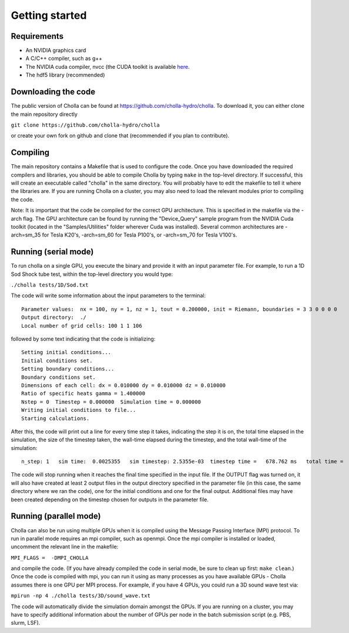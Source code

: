 Getting started
===============


Requirements
------------
- An NVIDIA graphics card
- A C/C++ compiler, such as g++
- The NVIDIA cuda compiler, nvcc (the CUDA toolkit is available `here <https://developer.nvidia.com/accelerated-computing-toolkit>`_.
- The hdf5 library (recommended)

Downloading the code
--------------------
The public version of Cholla can be found at https://github.com/cholla-hydro/cholla. To download it, you can either clone the main repository directly

``git clone https://github.com/cholla-hydro/cholla``

or create your own fork on github and clone that (recommended if you plan to contribute).

Compiling
---------

The main repository contains a Makefile that is used to configure the code. Once you have downloaded the required compilers and libraries, you should be able to compile Cholla by typing ``make`` in the top-level directory. If successful, this will create an executable called "cholla" in the same directory. You will probably have to edit the makefile to tell it where the libraries are. If you are running Cholla on a cluster, you may also need to load the relevant modules prior to compiling the code.

Note: It is important that the code be compiled for the correct GPU architecture. This is specified in the makefile via the -arch flag. The GPU architecture can be found by running the "Device_Query" sample program from the NVIDIA Cuda toolkit (located in the "Samples/Utilities" folder wherever Cuda was installed). Several common architectures are -arch=sm_35 for Tesla K20's, -arch=sm_60 for Tesla P100's, or -arch=sm_70 for Tesla V100's.

Running (serial mode)
---------------------

To run cholla on a single GPU, you execute the binary and provide it with an input parameter file. For example, to run a 1D Sod Shock tube test, within the top-level directory you would type:

``./cholla tests/1D/Sod.txt``

The code will write some information about the input parameters to the terminal:

::

  Parameter values:  nx = 100, ny = 1, nz = 1, tout = 0.200000, init = Riemann, boundaries = 3 3 0 0 0 0
  Output directory:  ./
  Local number of grid cells: 100 1 1 106

followed by some text indicating that the code is initializing:

::

  Setting initial conditions...
  Initial conditions set.
  Setting boundary conditions...
  Boundary conditions set.
  Dimensions of each cell: dx = 0.010000 dy = 0.010000 dz = 0.010000
  Ratio of specific heats gamma = 1.400000
  Nstep = 0  Timestep = 0.000000  Simulation time = 0.000000
  Writing initial conditions to file...
  Starting calculations.

After this, the code will print out a line for every time step it takes, indicating the step it is on, the total time elapsed in the simulation, the size of the timestep taken, the wall-time elapsed during the timestep, and the total wall-time of the simulation:

::

  n_step: 1   sim time:  0.0025355   sim timestep: 2.5355e-03  timestep time =   678.762 ms   total time =    0.6972 s

The code will stop running when it reaches the final time specified in the input file. If the OUTPUT flag was turned on, it will also have created at least 2 output files in the output directory specified in the parameter file (in this case, the same directory where we ran the code), one for the initial conditions and one for the final output. Additional files may have been created depending on the timestep chosen for outputs in the parameter file.

Running (parallel mode)
-----------------------

Cholla can also be run using multiple GPUs when it is compiled using the Message Passing Interface (MPI) protocol. To run in parallel mode requires an mpi compiler, such as openmpi. Once the mpi compiler is installed or loaded, uncomment the relevant line in the makefile:

``MPI_FLAGS =  -DMPI_CHOLLA``

and compile the code. (If you have already compiled the code in serial mode, be sure to clean up first: ``make clean``.) Once the code is compiled with mpi, you can run it using as many processes as you have available GPUs - Cholla assumes there is one GPU per MPI process. For example, if you have 4 GPUs, you could run a 3D sound wave test via:

``mpirun -np 4 ./cholla tests/3D/sound_wave.txt``

The code will automatically divide the simulation domain amongst the GPUs. If you are running on a cluster, you may have to specify additional information about the number of GPUs per node in the batch submission script (e.g. PBS, slurm, LSF).
